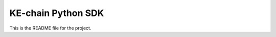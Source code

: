 KE-chain Python SDK
===================

.. image:: https://travis-ci.org/KE-works/pykechain.svg?branch=master
    :target: https://travis-ci.org/KE-works/pykechain

This is the README file for the project.